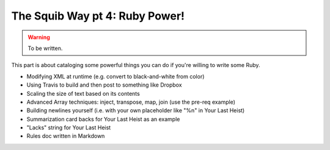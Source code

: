 The Squib Way pt 4: Ruby Power!
===============================

.. warning::

  To be written.


This part is about cataloging some powerful things you can do if you're willing to write some Ruby.

* Modifying XML at runtime (e.g. convert to black-and-white from color)
* Using Travis to build and then post to something like Dropbox
* Scaling the size of text based on its contents
* Advanced Array techniques: inject, transpose, map, join (use the pre-req example)
* Building newlines yourself (i.e. with your own placeholder like "%n" in Your Last Heist)
* Summarization card backs for Your Last Heist as an example
* "Lacks" string for Your Last Heist
* Rules doc written in Markdown
